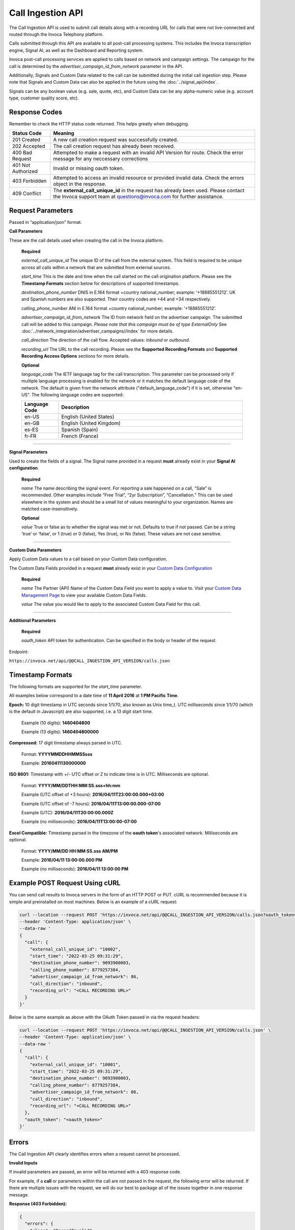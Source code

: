 Call Ingestion API
=================

The Call Ingestion API is used to submit call details along with a recording URL for calls that were not live-connected and routed through the Invoca Telephony platform.

Calls submitted through this API are available to all post-call processing systems. This includes the Invoca transcription engine, Signal AI, as well as the Dashboard and Reporting system. 

Invoca post-call processing services are applied to calls based on network and campaign settings.  The campaign for the call is determined by the *advertiser_campaign_id_from_network* parameter in the API.

Additionally, Signals and Custom Data related to the call can be submitted during the initial call ingestion step.  Please note that Signals and Custom Data can also be applied in the future using the :doc:`../signal_api/index`.

Signals can be any boolean value (e.g. sale, quote, etc), and Custom Data can be any alpha-numeric value (e.g. account type, customer quality score, etc).

Response Codes
--------------

Remember to check the HTTP status code returned. This helps greatly when debugging.

.. list-table::
  :widths: 8 40
  :header-rows: 1
  :class: parameters


  * - Status Code
    - Meaning

  * - 201 Created
    - A new call creation request was successfully created.

  * - 202 Accepted
    - The call creation request has already been received.

  * - 400 Bad Request
    - Attempted to make a request with an invalid API Version for route. Check the error message for any neccessary corrections

  * - 401 Not Authorized
    - Invalid or missing oauth token.

  * - 403 Forbidden
    - Attempted to access an invalid resource or provided invalid data. Check the errors object in the response.

  * - 409 Conflict
    - The **external_call_unique_id** in the request has already been used.  Please contact the Invoca support team at questions@invoca.com for further assistance.

Request Parameters
------------------

Passed in “application/json” format.

**Call Parameters**

These are the call details used when creating the call in the Invoca platform.

    **Required**

    `external_call_unique_id` The unique ID of the call from the external system.  This field is required to be unique across all calls within a network that are submitted from external sources.

    `start_time` This is the date and time when the call started on the call origination platform.  Please see the **Timestamp Formats** section below for descriptions of supported timestamps.

    `destination_phone_number` DNIS in E.164 format +country national_number; example: ‘+18885551212’. UK and Spanish numbers are also supported. Their country codes are +44 and +34 respectively.

    `calling_phone_number` ANI in E.164 format +country national_number; example: ‘+18885551212’.

    `advertiser_campaign_id_from_network` The ID from network field on the advertiser campaign.  The submitted call will be added to this campaign.  *Please note that this campaign must be of type ExternalOnly*  See :doc:`../network_integration/advertiser_campaigns//index` for more details.

    `call_direction` The direction of the call flow.  Accepted values: *inbound* or *outbound*.

    `recording_url` The URL to the call recording. Please see the **Supported Recording Formats** and **Supported Recording Access Options** sections for more details.

    **Optional**

    `language_code` The IETF language tag for the call transcription. This parameter can be processed only if multiple language processing is enabled for the network or it matches the default language code of the network. The default is given from the network attribute ("default_language_code") if it is set, otherwise "en-US". The following language codes are supported:

    .. list-table::
      :widths: 8 40
      :header-rows: 1
      :class: parameters

      * - Language Code
        - Description

      * - en-US
        - English (United States)

      * - en-GB
        - English (United Kingdom)

      * - es-ES
        - Spanish (Spain)

      * - fr-FR
        - French (France)

-----

**Signal Parameters**

Used to create the fields of a signal. The Signal name provided in a request **must** already exist in your **Signal AI configuration**.

    **Required**

    `name` The name describing the signal event. For reporting a sale happened on a call, “Sale” is recommended.
    Other examples include “Free Trial”, “2yr Subscription”, “Cancellation.”
    This can be used elsewhere in the system and should be a small list of values meaningful to your organization.
    Names are matched case-insensitively.

    **Optional**

    `value` True or false as to whether the signal was met or not. Defaults to true if not passed. Can be a string ‘true’ or ‘false’, or 1 (true) or 0 (false), Yes (true), or No (false). These values are not case sensitive.

------

**Custom Data Parameters**

Apply Custom Data values to a call based on your Custom Data configuration.

The Custom Data Fields provided in a request **must** already exist in your `Custom Data Configuration <https://www2.invoca.net/customer_data_dictionary/home>`_

    **Required**

    `name` The Partner (API) Name of the Custom Data Field you want to apply a value to. Visit your `Custom Data Management Page <https://www2.invoca.net/customer_data_dictionary/home>`_ to view your available Custom Data Fields.

    `value` The value you would like to apply to the associated Custom Data Field for this call.

------

**Additional Parameters**

    **Required**

    `oauth_token` API token for authentication. Can be specified in the body or header of the request.

Endpoint:

``https://invoca.net/api/@@CALL_INGESTION_API_VERSION/calls.json``

.. api_endpoint::
  :verb: POST
  :path: /calls
  :description: Create a new call in the Invoca platform.
  :page: create_call



Timestamp Formats
-------------------------------

The following formats are supported for the `start_time` parameter.

All examples below correspond to a date time of **11 April 2016** at **1 PM Pacific Time**.


**Epoch:** 10 digit timestamp in UTC seconds since 1/1/70, also known as Unix time_t. UTC milliseconds since 1/1/70 (which is the default in Javascript) are also supported, i.e. a 13 digit start time.

    Example (10 digits): **1460404800**

    Example (13 digits): **1460404800000**

**Compressed:** 17 digit timestamp always parsed in UTC.

    Format: **YYYYMMDDHHMMSSsss**

    Example: **20160411130000000**

**ISO 8601:** Timestamp with +/- UTC offset or Z to indicate time is in UTC. Milliseconds are optional.

    Format: **YYYY/MM/DDTHH:MM:SS.sss+hh:mm**

    Example (UTC offset of +3 hours): **2016/04/11T23:00:00.000+03:00**

    Example (UTC offset of -7 hours): **2016/04/11T13:00:00.000-07:00**

    Example (UTC): **2016/04/11T20:00:00.000Z**

    Example (no milliseconds): **2016/04/11T13:00:00-07:00**

**Excel Compatible:** Timestamp parsed in the timezone of the **oauth token**'s associated network. Milliseconds are optional.

    Format: **YYYY/MM/DD HH:MM:SS.sss AM/PM**

    Example: **2016/04/11 13:00:00.000 PM**

    Example (no milliseconds): **2016/04/11 13:00:00 PM**



Example POST Request Using cURL
-------------------------------

You can send call results to Invoca servers in the form of an HTTP POST or PUT. cURL is recommended because it is simple and preinstalled on most machines. Below is an example of a cURL request:

.. code-block:: bash

  curl --location --request POST 'https://invoca.net/api/@@CALL_INGESTION_API_VERSION/calls.json?oauth_token=<oauth_token>' \
  --header 'Content-Type: application/json' \
  --data-raw '
  {
    "call": {
      "external_call_unique_id": "10002",
      "start_time": "2022-03-25 09:31:29",
      "destination_phone_number": 9093900003,
      "calling_phone_number": 8779257384,
      "advertiser_campaign_id_from_network": 86,
      "call_direction": "inbound",
      "recording_url": "<CALL RECORDING URL>"
    }
  }'
  
Below is the same example as above with the OAuth Token passed in via the request headers:

.. code-block:: bash

  curl --location --request POST 'https://invoca.net/api/@@CALL_INGESTION_API_VERSION/calls.json' \
  --header 'Content-Type: application/json' \
  --data-raw '
  {
    "call": {
      "external_call_unique_id": "10001",
      "start_time": "2022-03-25 09:31:29",
      "destination_phone_number": 9093900003,
      "calling_phone_number": 8779257384,
      "advertiser_campaign_id_from_network": 86,
      "call_direction": "inbound",
      "recording_url": "<CALL RECORDING URL>"
    },
    "oauth_token": "<oauth_token>"
  }'
  

Errors
------

The Call Ingestion API clearly identifies errors when a request cannot be processed.

**Invalid Inputs**

If invalid parameters are passed, an error will be returned with a 403 response code.

For example, if a **call** or parameters within the call are not passed in the request, the following error will be returned.  
If there are multiple issues with the request, we will do our best to package all of the issues together in one response message.

**Response (403 Forbidden):**

.. code-block:: json

  {
    "errors": {
      "class": "RecordInvalid",
      "invalid_data": "Validation failed: 'call' is required"
    }
  }

-----

**Permission Errors**

If you do not have access to the Call Ingestion API, the following error will be returned with a 403 response code.  
*Please note that the Call Ingestion API is enabled per network.  Please contact the Invoca support team at questions@invoca.com for setup assistance.*

**Response (403 Forbidden):**

.. code-block:: json

    {
      "errors": {
        "class": "UnauthorizedOperation",
        "invalid_data": "You do not have permissions to perform the requested operation."
      }
    }

-----

**Authorization Errors**

If you do not have access to the **advertiser_campaign_id_from_network** an error will be returned with a 403 response code.
For example, if you pass an **advertiser_campaign_id_from_network** that you do not have access to, the following error will be returned.

**Response (403 Forbidden):**

.. code-block:: json

    {
      "errors": {
        "class": "UnauthorizedAdvertiser",
        "invalid_data": "You do not have access to this advertiser"
      }
    }
-----

**Campaign Configuration Related Errors**

In order to fully utilize the Call Ingestion API, there are some configuration requirements for the campaign that the call is being submitted under.  Here's a list of those requirements:

  * Campaigns must be setup with a campaign type of **ExternalOnly**.
  * Campaigns need to be have either the **Signal AI** product feature or at least one Voice Signal enabled.  This will enable transcription service on the submitted call.

If any of these settings are misconfigured you'll see error message similar to the examples below.  
*Please contact the Invoca support team at questions@invoca.com for setup assistance.* 

**Response (403 Forbidden):**

.. code-block:: json

    {
      "errors": {
        "class": "call.advertiser_campaign_id_from_network",
        "invalid_data": "campaign must be for external calls only"
      }
    }

**Response (403 Forbidden):**

.. code-block:: json

    {
      "errors": {
        "class": "call.advertiser_campaign_id_from_network",
        "invalid_data": "campaign must have transcription enabled"
      }
    }

Supported Recording Formats
---------------------------

The default call recording format on the Invoca platform is 16-bit PCM encoded `WAV <https://en.wikipedia.org/wiki/WAV>`_ files with an 8 kHz sample rate. 
The Call Ingestion API supports `WAV <https://en.wikipedia.org/wiki/WAV>`_  and `MP3 <https://en.wikipedia.org/wiki/MP3>`_ file formats.  However, the Invoca Audio Processing system will upsample or downsample accordingly into our default call recording format.

All call recordings are required to be in dual-channel or stereo format.  The call recording of an inbound call on the Invoca platform has the caller channel on channel 0 and the agent audio on channel 1. 
For all calls submitted via the Call Ingestion API, we will normalize the channels to match the Invoca call record channel layout.

The **call_direction** field will determine how the recording is normalized:

    `inbound` The audio processing system will assume that the call recording matches the Invoca default with the caller channel on channel 0 and the agent channel on channel 1.

    `outbound` The audio processing system will assume that the call recording is the opposite of the Invoca dafault.  The audio procesing system will normalize the call recording by swapping the channels.


If the Invoca Audio Processing system finds any call recording format problems then a message will be sent via email notifying your Invoca Customer Success Manager (CSM) who will then reach out to help resolve any issues.  Please see the **Call Processing Error Notifications** section for more details.


Supported Recording Access Options
----------------------------------

After a new call is successfully submitted via the API, a message is sent to notify the Invoca Audio Processing system to download the recording and begin processing.
The audio processing system attempts to download the recording via a standard network request using **wget** or **curl**.  

Call Recording URLs will need to be accessible to the Invoca Audio processing system. There are a couple of ways to configure your recordings to support this requirement:

    `Presigned URL` If the call recording is hosted in `AWS S3 <https://docs.aws.amazon.com/s3/index.html>`_ you can use `presigned URLs <https://docs.aws.amazon.com/AmazonS3/latest/userguide/ShareObjectPreSignedURL.html>`_.  In this approach, a unique token is created and appended to the URL that grants access for a predefined period of time to the system in which you provide the URL.

    `Public URL` In this approach, the call recording would be able to be downloaded without requirement of access credentials or API keys. 


If the Invoca Audio Processing system is unable to succesfully download and process the call recording then a message will be sent via email notifying your Invoca Customer Success Manager (CSM) who will then reach out to help resolve any issues.  Please see the **Call Processing Error Notifications** section for more details.

Call Processing Error Notifications
-----------------------------------

*Details on this process coming soon*

-----


Retrying Failed Calls
---------------------

*Details on this process coming soon*
